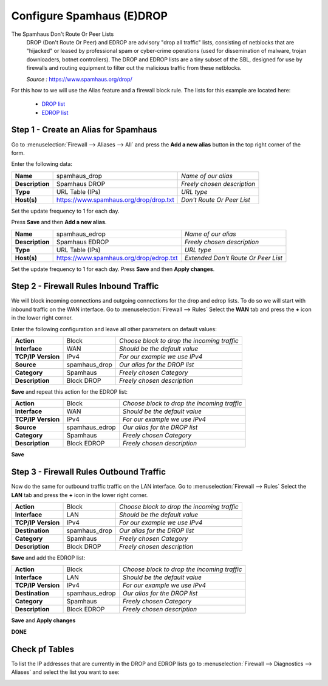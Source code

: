 ==========================
Configure Spamhaus (E)DROP
==========================
The Spamhaus Don't Route Or Peer Lists
  DROP (Don't Route Or Peer) and EDROP are advisory "drop all traffic" lists,
  consisting of netblocks that are "hijacked" or leased by professional spam or
  cyber-crime operations (used for dissemination of malware, trojan downloaders,
  botnet controllers). The DROP and EDROP lists are a tiny subset of the SBL,
  designed for use by firewalls and routing equipment to filter out the malicious
  traffic from these netblocks.

  *Source :* https://www.spamhaus.org/drop/

For this how to we will use the Alias feature and a firewall block rule.
The lists for this example are located here:

 * `DROP list <https://www.spamhaus.org/drop/drop.txt>`__
 * `EDROP list <https://www.spamhaus.org/drop/edrop.txt>`__

-------------------------------------
Step 1 - Create an Alias for Spamhaus
-------------------------------------
Go to :menuselection:`Firewall --> Aliases --> All` and press the **Add a new alias** button in the
top right corner of the form.

Enter the following data:

+-----------------+-----------------------------------------+-----------------------------+
| **Name**        | spamhaus_drop                           | *Name of our alias*         |
+-----------------+-----------------------------------------+-----------------------------+
| **Description** | Spamhaus DROP                           | *Freely chosen description* |
+-----------------+-----------------------------------------+-----------------------------+
| **Type**        | URL Table (IPs)                         | *URL type*                  |
+-----------------+-----------------------------------------+-----------------------------+
| **Host(s)**     | https://www.spamhaus.org/drop/drop.txt  | *Don't Route Or Peer List*  |
+-----------------+-----------------------------------------+-----------------------------+

Set the update frequency to 1 for each day.

Press **Save** and then **Add a new alias**.

+-----------------+-----------------------------------------+-------------------------------------+
| **Name**        | spamhaus_edrop                          |  *Name of our alias*                |
+-----------------+-----------------------------------------+-------------------------------------+
| **Description** | Spamhaus EDROP                          | *Freely chosen description*         |
+-----------------+-----------------------------------------+-------------------------------------+
| **Type**        | URL Table (IPs)                         | *URL type*                          |
+-----------------+-----------------------------------------+-------------------------------------+
| **Host(s)**     | https://www.spamhaus.org/drop/edrop.txt | *Extended Don't Route Or Peer List* |
+-----------------+-----------------------------------------+-------------------------------------+

Set the update frequency to 1 for each day.
Press **Save** and then **Apply changes**.

.. image:: images/spamhaus_drop_edrop.png
    :width: 100%

---------------------------------------
Step 2 - Firewall Rules Inbound Traffic
---------------------------------------
We will block incoming connections and outgoing connections for the drop and edrop lists.
To do so we will start with inbound traffic on the WAN interface.
Go to :menuselection:`Firewall --> Rules` Select the **WAN** tab and press the **+** icon in the
lower right corner.


Enter the following configuration and leave all other parameters on default values:

=================== ============== =============================================
 **Action**          Block          *Choose block to drop the incoming traffic*
 **Interface**       WAN            *Should be the default value*
 **TCP/IP Version**  IPv4           *For our example we use IPv4*
 **Source**          spamhaus_drop  *Our alias for the DROP list*
 **Category**        Spamhaus       *Freely chosen Category*
 **Description**     Block DROP     *Freely chosen description*
=================== ============== =============================================

**Save** and repeat this action for the EDROP list:

=================== =============== =============================================
 **Action**          Block           *Choose block to drop the incoming traffic*
 **Interface**       WAN             *Should be the default value*
 **TCP/IP Version**  IPv4            *For our example we use IPv4*
 **Source**          spamhaus_edrop  *Our alias for the DROP list*
 **Category**        Spamhaus        *Freely chosen Category*
 **Description**     Block EDROP     *Freely chosen description*
=================== =============== =============================================

.. image:: images/spamhaus_wan_rules.png
    :width: 100%


**Save**

----------------------------------------
Step 3 - Firewall Rules Outbound Traffic
----------------------------------------

Now do the same for outbound traffic traffic on the LAN interface.
Go to :menuselection:`Firewall --> Rules` Select the **LAN** tab and press the **+** icon in the
lower right corner.

=================== ============== =============================================
 **Action**          Block          *Choose block to drop the incoming traffic*
 **Interface**       LAN            *Should be the default value*
 **TCP/IP Version**  IPv4           *For our example we use IPv4*
 **Destination**     spamhaus_drop  *Our alias for the DROP list*
 **Category**        Spamhaus       *Freely chosen Category*
 **Description**     Block DROP     *Freely chosen description*
=================== ============== =============================================

**Save** and add the EDROP list:

=================== =============== =============================================
 **Action**          Block           *Choose block to drop the incoming traffic*
 **Interface**       LAN             *Should be the default value*
 **TCP/IP Version**  IPv4            *For our example we use IPv4*
 **Destination**     spamhaus_edrop  *Our alias for the DROP list*
 **Category**        Spamhaus        *Freely chosen Category*
 **Description**     Block EDROP     *Freely chosen description*
=================== =============== =============================================

**Save** and **Apply changes**

.. image:: images/spamhaus_lan.png
    :width: 100%

**DONE**

---------------
Check pf Tables
---------------
To list the IP addresses that are currently in the DROP and EDROP lists go to
:menuselection:`Firewall --> Diagnostics --> Aliases` and select the list you want to see:

.. image:: images/spamhaus_pftable.png
    :width: 100%
